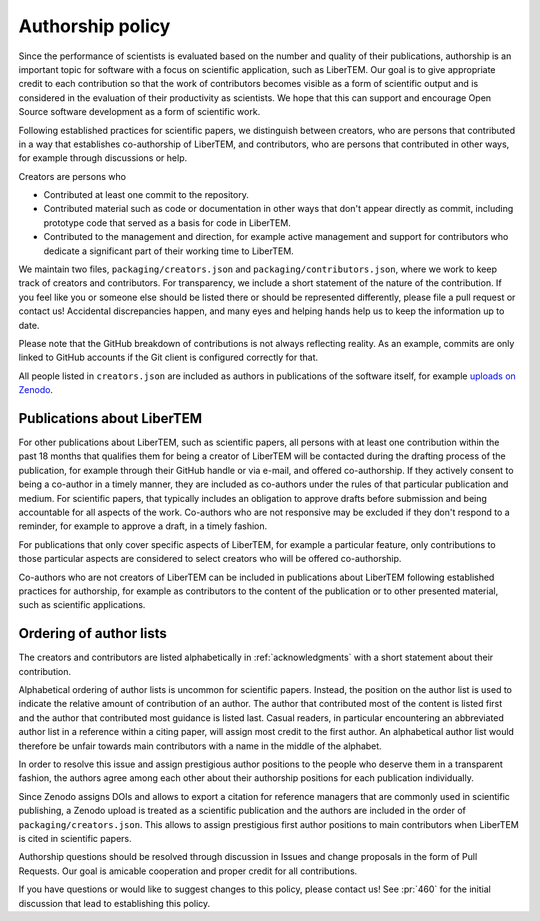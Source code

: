 .. _authorship:

Authorship policy
=================

Since the performance of scientists is evaluated based on the number and quality
of their publications, authorship is an important topic for software with a
focus on scientific application, such as LiberTEM. Our goal is to give
appropriate credit to each contribution so that the work of contributors becomes
visible as a form of scientific output and is considered in the evaluation of
their productivity as scientists. We hope that this can support and encourage
Open Source software development as a form of scientific work.

Following established practices for scientific papers, we distinguish between
creators, who are persons that contributed in a way that establishes
co-authorship of LiberTEM, and contributors, who are persons that contributed in
other ways, for example through discussions or help.

Creators are persons who

* Contributed at least one commit to the repository.
* Contributed material such as code or documentation in other ways that don't
  appear directly as commit, including prototype code that served as a basis for
  code in LiberTEM.
* Contributed to the management and direction, for example
  active management and support for contributors who dedicate a significant part
  of their working time to LiberTEM.

We maintain two files, ``packaging/creators.json`` and
``packaging/contributors.json``, where we work to keep track of creators and
contributors. For transparency, we include a short statement of the nature of
the contribution. If you feel like you or someone else should be listed there or
should be represented differently, please file a pull request or contact us!
Accidental discrepancies happen, and many eyes and helping hands help us to keep
the information up to date.

Please note that the GitHub breakdown of contributions is not always reflecting
reality. As an example, commits are only linked to GitHub accounts if the Git
client is configured correctly for that.

All people listed in ``creators.json`` are included as authors in publications
of the software itself, for example `uploads on Zenodo
<https://doi.org/10.5281/zenodo.1477847>`_.

Publications about LiberTEM
---------------------------

For other publications about LiberTEM, such as scientific papers, all
persons with at least one contribution within the past 18 months that qualifies
them for being a creator of LiberTEM will be contacted during the drafting
process of the publication, for example through their GitHub handle or via
e-mail, and offered co-authorship. If they actively consent to being a co-author
in a timely manner, they are included as co-authors under the rules of that
particular publication and medium. For scientific papers, that typically
includes an obligation to approve drafts before submission and being accountable
for all aspects of the work. Co-authors who are not responsive may be excluded
if they don't respond to a reminder, for example to approve a draft, in a timely
fashion.

For publications that only cover specific aspects of LiberTEM, for example a
particular feature, only contributions to those particular aspects are
considered to select creators who will be offered co-authorship.

Co-authors who are not creators of LiberTEM can be included in publications
about LiberTEM following established practices for authorship, for example as
contributors to the content of the publication or to other presented material,
such as scientific applications.

Ordering of author lists
------------------------

The creators and contributors are listed alphabetically in
:ref:`acknowledgments` with a short statement about their contribution.

Alphabetical ordering of author lists is uncommon for scientific papers.
Instead, the position on the author list is used to indicate the relative amount
of contribution of an author. The author that contributed most of the content is
listed first and the author that contributed most guidance is listed last.
Casual readers, in particular encountering an abbreviated author list in a
reference within a citing paper, will assign most credit to the first author. An
alphabetical author list would therefore be unfair towards main contributors
with a name in the middle of the alphabet.

In order to resolve this issue and assign prestigious author positions to the
people who deserve them in a transparent fashion, the authors agree among each
other about their authorship positions for each publication individually.

Since Zenodo assigns DOIs and allows to export a citation for reference managers
that are commonly used in scientific publishing, a Zenodo upload is treated as a
scientific publication and the authors are included in the order of
``packaging/creators.json``. This allows to assign prestigious first author
positions to main contributors when LiberTEM is cited in scientific papers.

Authorship questions should be resolved through discussion in Issues and change
proposals in the form of Pull Requests. Our goal is amicable cooperation and
proper credit for all contributions.

If you have questions or would like to suggest changes to this policy, please
contact us! See :pr:`460` for the initial discussion that lead to establishing
this policy.
